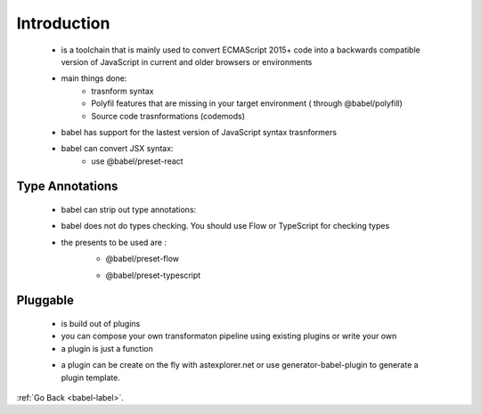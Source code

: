 .. _babel-introduction-label:

Introduction
============
    - is a toolchain that is mainly used to convert ECMAScript 2015+ code into a backwards compatible version of JavaScript
      in current and older browsers or environments
    - main things done:
        - trasnform syntax
        - Polyfil features that are missing in your target environment ( through @babel/polyfill)
        - Source code trasnformations (codemods)

    .. code-block:: python
        :linenos:

        // Babel Input: ES2015 arrow function
        [1, 2, 3].map((n) => n + 1);

        // Babel Output: ES5 equivalent
        [1, 2, 3].map(function(n) {
            return n + 1;
        });

    - babel has support for the lastest version of JavaScript syntax trasnformers
    - babel can convert JSX syntax:
        - use @babel/preset-react

Type Annotations
----------------
    - babel can strip out type annotations:
    - babel does not do types checking. You should use Flow or TypeScript for checking types
    - the presents to be used are :
        - @babel/preset-flow

        .. code-block:: python
            :linenos:

            // @flow
            function square(n: number): number {
                return n * n;
            }

        - @babel/preset-typescript

        .. code-block:: python
            :linenos:

            function Greeter(greeting: string) {
                this.greeting = greeting;
            }

Pluggable
---------
    - is build out of plugins
    - you can compose your own transformaton pipeline using existing plugins or write your own
    - a plugin is just a function 

    .. code-block:: python
        :linenos:

        // A plugin is just a function
        export default function ({types: t}) {
            return {
                visitor: {
                    Identifier(path) {
                        let name = path.node.name; // reverse the name: JavaScript -> tpircSavaJ
                        path.node.name = name.split('').reverse().join('');
                    }
                }
            };
        }

    - a plugin can be create on the fly with astexplorer.net or use generator-babel-plugin to generate a plugin template.

:ref:`Go Back <babel-label>`.